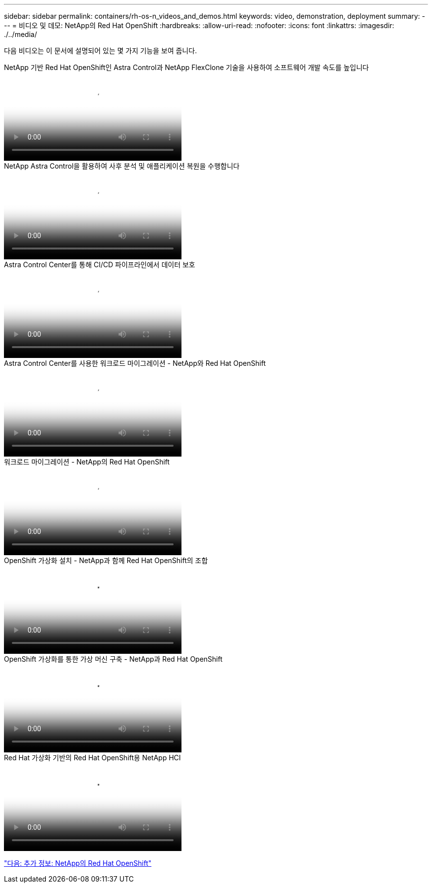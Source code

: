 ---
sidebar: sidebar 
permalink: containers/rh-os-n_videos_and_demos.html 
keywords: video, demonstration, deployment 
summary:  
---
= 비디오 및 데모: NetApp의 Red Hat OpenShift
:hardbreaks:
:allow-uri-read: 
:nofooter: 
:icons: font
:linkattrs: 
:imagesdir: ./../media/


[role="lead"]
다음 비디오는 이 문서에 설명되어 있는 몇 가지 기능을 보여 줍니다.

.NetApp 기반 Red Hat OpenShift인 Astra Control과 NetApp FlexClone 기술을 사용하여 소프트웨어 개발 속도를 높입니다
video::26b7ea00-9eda-4864-80ab-b01200fa13ac[panopto,width=360]
.NetApp Astra Control을 활용하여 사후 분석 및 애플리케이션 복원을 수행합니다
video::3ae8eb53-eda3-410b-99e8-b01200fa30a8[panopto,width=360]
.Astra Control Center를 통해 CI/CD 파이프라인에서 데이터 보호
video::a6400379-52ff-4c8f-867f-b01200fa4a5e[panopto,width=360]
.Astra Control Center를 사용한 워크로드 마이그레이션 - NetApp와 Red Hat OpenShift
video::e397e023-5204-464d-ab00-b01200f9e6b5[panopto,width=360]
.워크로드 마이그레이션 - NetApp의 Red Hat OpenShift
video::27773297-a80c-473c-ab41-b01200fa009a[panopto,width=360]
.OpenShift 가상화 설치 - NetApp과 함께 Red Hat OpenShift의 조합
video::e589a8a3-ce82-4a0a-adb6-b01200f9b907[panopto,width=360]
.OpenShift 가상화를 통한 가상 머신 구축 - NetApp과 Red Hat OpenShift
video::8a29fa18-8643-499e-94c7-b01200f9ce11[panopto,width=360]
.Red Hat 가상화 기반의 Red Hat OpenShift용 NetApp HCI
video::13b32159-9ea3-4056-b285-b01200f0873a[panopto,width=360]
link:rh-os-n_additional_information.html["다음: 추가 정보: NetApp의 Red Hat OpenShift"]
